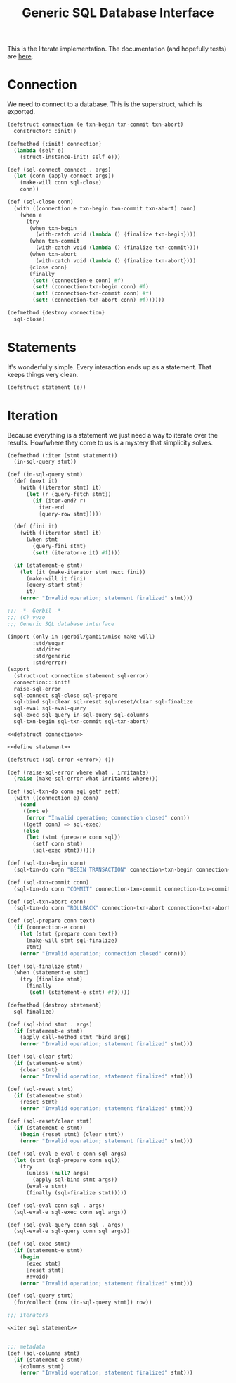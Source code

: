 #+TITLE: Generic SQL Database Interface

This is the literate implementation. The documentation (and hopefully tests) are
[[file:~/me/src/gerbil-postgresql/doc/db.org::#generic-database-interface][here]].


* Connection
:PROPERTIES:
:CUSTOM_ID: connectionStruct
:END:

We need to connect to a database. This is the superstruct, which is exported.

#+begin_src scheme :noweb-ref defstruct connection
(defstruct connection (e txn-begin txn-commit txn-abort)
  constructor: :init!)

(defmethod {:init! connection}
  (lambda (self e)
    (struct-instance-init! self e)))

(def (sql-connect connect . args)
  (let (conn (apply connect args))
    (make-will conn sql-close)
    conn))

(def (sql-close conn)
  (with ((connection e txn-begin txn-commit txn-abort) conn)
    (when e
      (try
       (when txn-begin
         (with-catch void (lambda () {finalize txn-begin})))
       (when txn-commit
         (with-catch void (lambda () {finalize txn-commit})))
       (when txn-abort
         (with-catch void (lambda () {finalize txn-abort})))
       {close conn}
       (finally
        (set! (connection-e conn) #f)
        (set! (connection-txn-begin conn) #f)
        (set! (connection-txn-commit conn) #f)
        (set! (connection-txn-abort conn) #f))))))

(defmethod {destroy connection}
  sql-close)
#+end_src


* Statements
:PROPERTIES:
:CUSTOM_ID: statementStruct
:END:

It's wonderfully simple. Every interaction ends up as a statement. That keeps things very clean.

#+begin_src scheme :noweb-ref define statement
(defstruct statement (e))
#+end_src


* Iteration
:PROPERTIES:
:CUSTOM_ID: statementIter
:END:

Because everything is a statement we just need a way to iterate over the
results. How/where they come to us is a mystery that simplicity solves.

#+begin_src scheme :noweb-ref iter sql statement
(defmethod (:iter (stmt statement))
  (in-sql-query stmt))

(def (in-sql-query stmt)
  (def (next it)
    (with ((iterator stmt) it)
      (let (r {query-fetch stmt})
        (if (iter-end? r)
          iter-end
          {query-row stmt}))))

  (def (fini it)
    (with ((iterator stmt) it)
      (when stmt
        {query-fini stmt}
        (set! (iterator-e it) #f))))

  (if (statement-e stmt)
    (let (it (make-iterator stmt next fini))
      (make-will it fini)
      {query-start stmt}
      it)
    (error "Invalid operation; statement finalized" stmt)))
#+end_src


#+begin_src scheme :tangle dbi.ss :noweb yes
;;; -*- Gerbil -*-
;;; (C) vyzo
;;; Generic SQL database interface

(import (only-in :gerbil/gambit/misc make-will)
        :std/sugar
        :std/iter
        :std/generic
        :std/error)
(export
  (struct-out connection statement sql-error)
  connection:::init!
  raise-sql-error
  sql-connect sql-close sql-prepare
  sql-bind sql-clear sql-reset sql-reset/clear sql-finalize
  sql-eval sql-eval-query
  sql-exec sql-query in-sql-query sql-columns
  sql-txn-begin sql-txn-commit sql-txn-abort)

<<defstruct connection>>

<<define statement>>

(defstruct (sql-error <error>) ())

(def (raise-sql-error where what . irritants)
  (raise (make-sql-error what irritants where)))

(def (sql-txn-do conn sql getf setf)
  (with ((connection e) conn)
    (cond
     ((not e)
      (error "Invalid operation; connection closed" conn))
     ((getf conn) => sql-exec)
     (else
      (let (stmt {prepare conn sql})
        (setf conn stmt)
        (sql-exec stmt))))))

(def (sql-txn-begin conn)
  (sql-txn-do conn "BEGIN TRANSACTION" connection-txn-begin connection-txn-begin-set!))

(def (sql-txn-commit conn)
  (sql-txn-do conn "COMMIT" connection-txn-commit connection-txn-commit-set!))

(def (sql-txn-abort conn)
  (sql-txn-do conn "ROLLBACK" connection-txn-abort connection-txn-abort-set!))

(def (sql-prepare conn text)
  (if (connection-e conn)
    (let (stmt {prepare conn text})
      (make-will stmt sql-finalize)
      stmt)
    (error "Invalid operation; connection closed" conn)))

(def (sql-finalize stmt)
  (when (statement-e stmt)
    (try {finalize stmt}
      (finally
       (set! (statement-e stmt) #f)))))

(defmethod {destroy statement}
  sql-finalize)

(def (sql-bind stmt . args)
  (if (statement-e stmt)
    (apply call-method stmt 'bind args)
    (error "Invalid operation; statement finalized" stmt)))

(def (sql-clear stmt)
  (if (statement-e stmt)
    {clear stmt}
    (error "Invalid operation; statement finalized" stmt)))

(def (sql-reset stmt)
  (if (statement-e stmt)
    {reset stmt}
    (error "Invalid operation; statement finalized" stmt)))

(def (sql-reset/clear stmt)
  (if (statement-e stmt)
    (begin {reset stmt} {clear stmt})
    (error "Invalid operation; statement finalized" stmt)))

(def (sql-eval-e eval-e conn sql args)
  (let (stmt (sql-prepare conn sql))
    (try
      (unless (null? args)
        (apply sql-bind stmt args))
      (eval-e stmt)
      (finally (sql-finalize stmt)))))

(def (sql-eval conn sql . args)
  (sql-eval-e sql-exec conn sql args))

(def (sql-eval-query conn sql . args)
  (sql-eval-e sql-query conn sql args))

(def (sql-exec stmt)
  (if (statement-e stmt)
    (begin
      {exec stmt}
      {reset stmt}
      #!void)
    (error "Invalid operation; statement finalized" stmt)))

(def (sql-query stmt)
  (for/collect (row (in-sql-query stmt)) row))

;;; iterators

<<iter sql statement>>


;;; metadata
(def (sql-columns stmt)
  (if (statement-e stmt)
    {columns stmt}
    (error "Invalid operation; statement finalized" stmt)))
#+end_src
